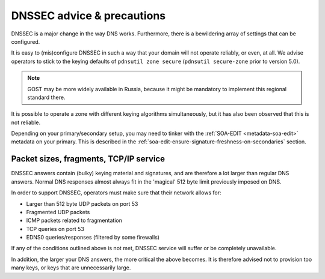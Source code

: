 DNSSEC advice & precautions
===========================

DNSSEC is a major change in the way DNS works. Furthermore, there is a
bewildering array of settings that can be configured.

It is easy to (mis)configure DNSSEC in such a way that your domain
will not operate reliably, or even, at all. We advise operators to stick
to the keying defaults of ``pdnsutil zone secure`` (``pdnsutil secure-zone``
prior to version 5.0).

.. note::
  GOST may be more widely available in Russia, because it might
  be mandatory to implement this regional standard there.

It is possible to operate a zone with different keying algorithms
simultaneously, but it has also been observed that this is not reliable.

Depending on your primary/secondary setup, you may need to tinker with the
:ref:`SOA-EDIT <metadata-soa-edit>` metadata on your primary.
This is described in the :ref:`soa-edit-ensure-signature-freshness-on-secondaries` section.

Packet sizes, fragments, TCP/IP service
---------------------------------------

DNSSEC answers contain (bulky) keying material and signatures, and are
therefore a lot larger than regular DNS answers. Normal DNS responses
almost always fit in the 'magical' 512 byte limit previously imposed on
DNS.

In order to support DNSSEC, operators must make sure that their network
allows for:

-  Larger than 512 byte UDP packets on port 53
-  Fragmented UDP packets
-  ICMP packets related to fragmentation
-  TCP queries on port 53
-  EDNS0 queries/responses (filtered by some firewalls)

If any of the conditions outlined above is not met, DNSSEC service will
suffer or be completely unavailable.

In addition, the larger your DNS answers, the more critical the above
becomes. It is therefore advised not to provision too many keys, or keys
that are unnecessarily large.
